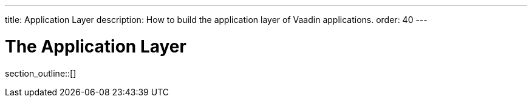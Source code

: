 ---
title: Application Layer
description: How to build the application layer of Vaadin applications.
order: 40
---

= The Application Layer

// TODO Write an introduction here once I know what to write

section_outline::[]